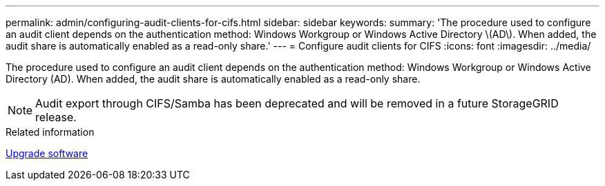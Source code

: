 ---
permalink: admin/configuring-audit-clients-for-cifs.html
sidebar: sidebar
keywords: 
summary: 'The procedure used to configure an audit client depends on the authentication method: Windows Workgroup or Windows Active Directory \(AD\). When added, the audit share is automatically enabled as a read-only share.'
---
= Configure audit clients for CIFS
:icons: font
:imagesdir: ../media/

[.lead]
The procedure used to configure an audit client depends on the authentication method: Windows Workgroup or Windows Active Directory (AD). When added, the audit share is automatically enabled as a read-only share.

NOTE: Audit export through CIFS/Samba has been deprecated and will be removed in a future StorageGRID release.

.Related information

xref:../upgrade/index.adoc[Upgrade software]
